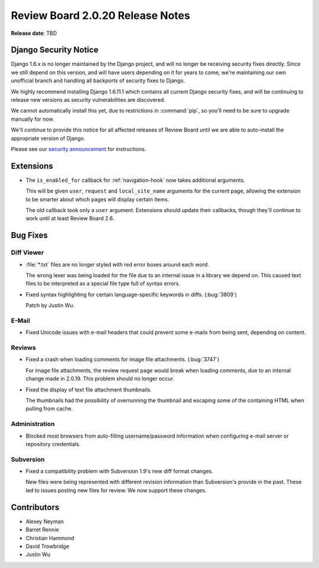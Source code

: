 =================================
Review Board 2.0.20 Release Notes
=================================

**Release date**: TBD


Django Security Notice
======================

Django 1.6.x is no longer maintained by the Django project, and will no longer
be receiving security fixes directly. Since we still depend on this version,
and will have users depending on it for years to come, we're maintaining our
own unofficial branch and handling all backports of security fixes to Django.

We highly recommend installing Django 1.6.11.1 which contains all current
Django security fixes, and will be continuing to release new versions as
security vulnerabilities are discovered.

We cannot automatically install this yet, due to restrictions in
:command:`pip`, so you'll need to be sure to upgrade manually for now.

We'll continue to provide this notice for all affected releases of Review
Board until we are able to auto-install the appropriate version of Django.

Please see our `security announcement`_ for instructions.

.. _`security announcement`:
   https://www.reviewboard.org/news/2015/08/24/new-django-1-6-11-1-security-releases/


Extensions
==========

* The ``is_enabled_for`` callback for :ref:`navigation-hook` now takes
  additional arguments.

  This will be given ``user``, ``request`` and ``local_site_name`` arguments
  for the current page, allowing the extension to be smarter about which pages
  will display certain items.

  The old callback took only a ``user`` argument. Extensions should update
  their callbacks, though they'll continue to work until at least Review
  Board 2.6.


Bug Fixes
=========

Diff Viewer
-----------

* :file:`*.txt` files are no longer styled with red error boxes around each
  word.

  The wrong lexer was being loaded for the file due to an internal issue
  in a library we depend on. This caused text files to be interpreted as
  a special file type full of syntax errors.

* Fixed syntax highlighting for certain language-specific keywords in
  diffs. (:bug:`3809`)

  Patch by Justin Wu.


E-Mail
------

* Fixed Unicode issues with e-mail headers that could prevent some e-mails
  from being sent, depending on content.


Reviews
-------

* Fixed a crash when loading comments for image file attachments.
  (:bug:`3747`)

  For image file attachments, the review request page would break when loading
  comments, due to an internal change made in 2.0.19. This problem should no
  longer occur.

* Fixed the display of text file attachment thumbnails.

  The thumbnails had the possibility of overrunning the thumbnail and
  escaping some of the containing HTML when pulling from cache.


Administration
--------------

* Blocked most browsers from auto-filling username/password information
  when configuring e-mail server or repository credentials.


Subversion
----------

* Fixed a compatibility problem with Subversion 1.9's new diff format changes.

  New files were being represented with different revision information than
  Subversion's provide in the past. These led to issues posting new files
  for review. We now support these changes.


Contributors
============

* Alexey Neyman
* Barret Rennie
* Christian Hammond
* David Trowbridge
* Justin Wu
